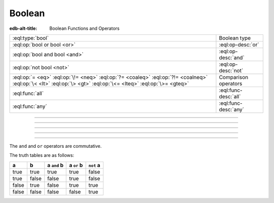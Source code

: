 .. _ref_std_logical:


=======
Boolean
=======

:edb-alt-title: Boolean Functions and Operators


.. list-table::
    :class: funcoptable

    * - :eql:type:`bool`
      - Boolean type

    * - :eql:op:`bool or bool <or>`
      - :eql:op-desc:`or`

    * - :eql:op:`bool and bool <and>`
      - :eql:op-desc:`and`

    * - :eql:op:`not bool <not>`
      - :eql:op-desc:`not`

    * - :eql:op:`= <eq>` :eql:op:`\!= <neq>` :eql:op:`?= <coaleq>`
        :eql:op:`?!= <coalneq>` :eql:op:`\< <lt>` :eql:op:`\> <gt>`
        :eql:op:`\<= <lteq>` :eql:op:`\>= <gteq>`
      - Comparison operators

    * - :eql:func:`all`
      - :eql:func-desc:`all`

    * - :eql:func:`any`
      - :eql:func-desc:`any`


----------


.. eql:type:: std::bool

    A boolean type with possible values of ``true`` and ``false``.

    EdgeQL has case-insensitive keywords and that includes the boolean
    literals:

    .. code-block:: edgeql-repl

        db> select (True, true, TRUE);
        {(true, true, true)}
        db> select (False, false, FALSE);
        {(false, false, false)}

    A boolean value may arise as a result of a :ref:`logical
    <ref_std_logical>` or :eql:op:`comparison <eq>`
    operations as well as :eql:op:`in`
    and :eql:op:`not in <in>`:

    .. code-block:: edgeql-repl

        db> select true and 2 < 3;
        {true}
        db> select '!' IN {'hello', 'world'};
        {false}

    It is also possible to :eql:op:`cast <cast>` between
    :eql:type:`bool`, :eql:type:`str`, and :eql:type:`json`:

    .. code-block:: edgeql-repl

        db> select <json>true;
        {'true'}
        db> select <bool>'True';
        {true}

    :ref:`Filter <ref_eql_statements_select_filter>` clauses must
    always evaluate to a boolean:

    .. code-block:: edgeql

        select User
        filter .name ilike 'alice';


----------


.. eql:operator:: or: bool or bool -> bool

    Logical disjunction.

    .. code-block:: edgeql-repl

        db> select false or true;
        {true}


----------


.. eql:operator:: and: bool and bool -> bool

    Logical conjunction.

    .. code-block:: edgeql-repl

        db> select false and true;
        {false}


----------


.. eql:operator:: not: not bool -> bool

    Logical negation.

    .. code-block:: edgeql-repl

        db> select not false;
        {true}


----------


The ``and`` and ``or`` operators are commutative.

The truth tables are as follows:

+-------+-------+---------------+--------------+--------------+
|   a   |   b   |  a ``and`` b  |  a ``or`` b  |  ``not`` a   |
+=======+=======+===============+==============+==============+
| true  | true  |   true        |   true       |   false      |
+-------+-------+---------------+--------------+--------------+
| true  | false |   false       |   true       |   false      |
+-------+-------+---------------+--------------+--------------+
| false | true  |   false       |   true       |   true       |
+-------+-------+---------------+--------------+--------------+
| false | false |   false       |   false      |   true       |
+-------+-------+---------------+--------------+--------------+
